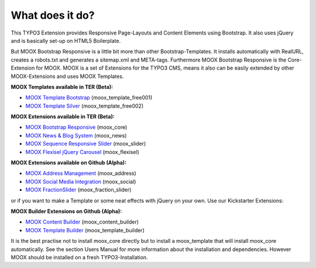 ﻿

.. ==================================================
.. FOR YOUR INFORMATION
.. --------------------------------------------------
.. -*- coding: utf-8 -*- with BOM.

.. ==================================================
.. DEFINE SOME TEXTROLES
.. --------------------------------------------------
.. role::   underline
.. role::   typoscript(code)
.. role::   ts(typoscript)
   :class:  typoscript
.. role::   php(code)


What does it do?
^^^^^^^^^^^^^^^^

This TYPO3 Extension provides Responsive Page-Layouts and Content
Elements using Bootstrap. It also uses jQuery and is basically set-up
on HTML5 Boilerplate.

But MOOX Bootstrap Responsive is a little bit more than other
Bootstrap-Templates. It installs automatically with RealURL, creates a
robots.txt and generates a sitemap.xml and META-tags. Furthermore MOOX
Bootstrap Responsive is the Core-Extension for MOOX. MOOX is a set of
Extensions for the TYPO3 CMS, means it also can be easily extended by
other MOOX-Extensions and uses MOOX Templates.

**MOOX Templates available in TER (Beta):**

- `MOOX Template Bootstrap
  <http://typo3.org/extensions/repository/view/moox_template_free001/>`_
  (moox\_template\_free001)

- `MOOX Template Silver
  <http://typo3.org/extensions/repository/view/moox_template_free002/>`_
  (moox\_template\_free002)

**MOOX Extensions available in TER (Beta):**

- `MOOX Bootstrap Responsive
  <http://typo3.org/extensions/repository/view/moox_core/>`_
  (moox\_core)

- `MOOX News & Blog System
  <http://typo3.org/extensions/repository/view/moox_news/>`_
  (moox\_news)

- `MOOX Sequence Responsive Slider
  <http://typo3.org/extensions/repository/view/moox_slider/>`_
  (moox\_slider)

- `MOOX Flexisel jQuery Carousel
  <http://typo3.org/extensions/repository/view/moox_flexisel/>`_
  (moox\_flexisel)

**MOOX Extensions available on Github (Alpha):**

- `MOOX Address Management <https://github.com/dcngmbh/moox_address>`_
  (moox\_address)

- `MOOX Social Media Integration
  <https://github.com/dcngmbh/moox_social>`_ (moox\_social)

- `MOOX FractionSlider
  <https://github.com/dcngmbh/moox_fractionslider>`_
  (moox\_fraction\_slider)

or if you want to make a Template or some neat effects with jQuery on
your own. Use our Kickstarter Extensions:

**MOOX Builder Extensions on Github (Alpha):**

- `MOOX Content Builder
  <https://github.com/dcngmbh/moox_content_builder>`_
  (moox\_content\_builder)

- `MOOX Template Builder
  <https://github.com/dcngmbh/moox_template_builder>`_
  (moox\_template\_builder)

It is the best practise not to install moox\_core directly but to
install a moox\_template that will install moox\_core automatically.
See the section Users Manual for more information about the
installation and dependencies. However MOOX should be installed on a
fresh TYPO3-Installation.

